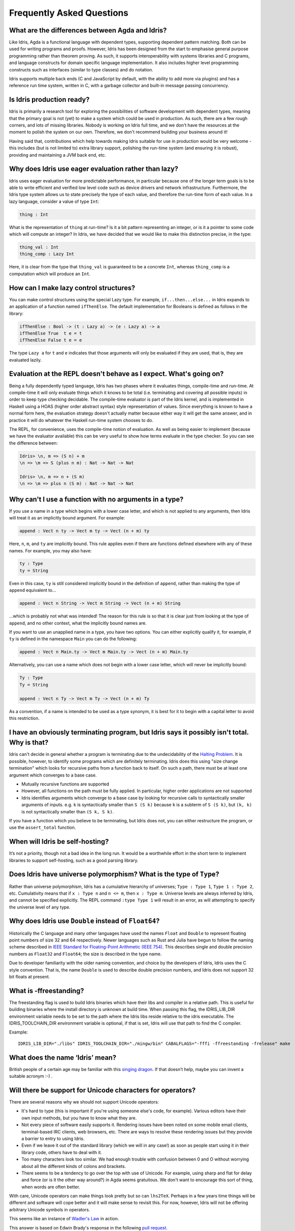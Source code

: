 **************************
Frequently Asked Questions
**************************

What are the differences between Agda and Idris?
================================================

Like Idris, Agda is a functional language with dependent types, supporting
dependent pattern matching. Both can be used for writing programs and proofs.
However, Idris has been designed from the start to emphasise general purpose
programming rather than theorem proving. As such, it supports interoperability
with systems libraries and C programs, and language constructs for
domain specific language implementation. It also includes higher level
programming constructs such as interfaces (similar to type classes) and do notation.

Idris supports multiple back ends (C and JavaScript by default, with the
ability to add more via plugins) and has a reference run time system, written
in C, with a garbage collector and built-in message passing concurrency.


Is Idris production ready?
==========================

Idris is primarily a research tool for exploring the possibilities of software
development with dependent types, meaning that the primary goal is not (yet) to
make a system which could be used in production. As such, there are a few rough
corners, and lots of missing libraries. Nobody is working on Idris full time,
and we don't have the resources at the moment to polish the system on our own.
Therefore, we don't recommend building your business around it!

Having said that, contributions which help towards making Idris suitable
for use in production would be very welcome - this includes (but is not
limited to) extra library support, polishing the run-time system (and ensuring
it is robust), providing and maintaining a JVM back end, etc.


Why does Idris use eager evaluation rather than lazy?
=====================================================

Idris uses eager evaluation for more predictable performance, in particular
because one of the longer term goals is to be able to write efficient and
verified low level code such as device drivers and network infrastructure.
Furthermore, the Idris type system allows us to state precisely the type
of each value, and therefore the run-time form of each value. In a lazy
language, consider a value of type ``Int``:

.. code-block:: idris

    thing : Int

What is the representation of ``thing`` at run-time? Is it a bit pattern
representing an integer, or is it a pointer to some code which will compute
an integer? In Idris, we have decided that we would like to make this
distinction precise, in the type:

.. code-block:: idris

    thing_val : Int
    thing_comp : Lazy Int

Here, it is clear from the type that ``thing_val`` is guaranteed to be a
concrete ``Int``, whereas ``thing_comp`` is a computation which will produce an
``Int``.


How can I make lazy control structures?
=======================================

You can make control structures using the special Lazy type. For
example, ``if...then...else...`` in Idris expands to an application of
a function named ``ifThenElse``. The default implementation for
Booleans is defined as follows in the library:

.. code-block:: idris

    ifThenElse : Bool -> (t : Lazy a) -> (e : Lazy a) -> a
    ifThenElse True  t e = t
    ifThenElse False t e = e

The type ``Lazy a`` for ``t`` and ``e`` indicates that those arguments will
only be evaluated if they are used, that is, they are evaluated lazily.


Evaluation at the REPL doesn't behave as I expect. What's going on?
===================================================================

Being a fully dependently typed language, Idris has two phases where it
evaluates things, compile-time and run-time. At compile-time it will only
evaluate things which it knows to be total (i.e. terminating and covering all
possible inputs) in order to keep type checking decidable. The compile-time
evaluator is part of the Idris kernel, and is implemented in Haskell using a
HOAS (higher order abstract syntax) style representation of values. Since
everything is known to have a normal form here, the evaluation strategy doesn't
actually matter because either way it will get the same answer, and in practice
it will do whatever the Haskell run-time system chooses to do.

The REPL, for convenience, uses the compile-time notion of evaluation. As well
as being easier to implement (because we have the evaluator available) this can
be very useful to show how terms evaluate in the type checker. So you can see
the difference between:

.. code-block:: idris

    Idris> \n, m => (S n) + m
    \n => \m => S (plus n m) : Nat -> Nat -> Nat

    Idris> \n, m => n + (S m)
    \n => \m => plus n (S m) : Nat -> Nat -> Nat


Why can't I use a function with no arguments in a type?
=======================================================

If you use a name in a type which begins with a lower case letter, and which is
not applied to any arguments, then Idris will treat it as an implicitly
bound argument. For example:

.. code-block:: idris

    append : Vect n ty -> Vect m ty -> Vect (n + m) ty

Here, ``n``, ``m``, and ``ty`` are implicitly bound. This rule applies even
if there are functions defined elsewhere with any of these names. For example,
you may also have:

.. code-block:: idris

    ty : Type
    ty = String

Even in this case, ``ty`` is still considered implicitly bound in the definition
of ``append``, rather than making the type of ``append`` equivalent to...

.. code-block:: idris

    append : Vect n String -> Vect m String -> Vect (n + m) String

...which is probably not what was intended!  The reason for this rule is so
that it is clear just from looking at the type of ``append``, and no other
context, what the implicitly bound names are.

If you want to use an unapplied name in a type, you have two options. You
can either explicitly qualify it, for example, if ``ty`` is defined in the
namespace ``Main`` you can do the following:

.. code-block:: idris

    append : Vect n Main.ty -> Vect m Main.ty -> Vect (n + m) Main.ty

Alternatively, you can use a name which does not begin with a lower case
letter, which will never be implicitly bound:

.. code-block:: idris

    Ty : Type
    Ty = String

    append : Vect n Ty -> Vect m Ty -> Vect (n + m) Ty

As a convention, if a name is intended to be used as a type synonym, it is
best for it to begin with a capital letter to avoid this restriction.


I have an obviously terminating program, but Idris says it possibly isn't total. Why is that?
=============================================================================================

Idris can't decide in general whether a program is terminating due to
the undecidability of the `Halting Problem
<https://en.wikipedia.org/wiki/Halting_problem>`_. It is possible, however,
to identify some programs which are definitely terminating. Idris does this
using "size change termination" which looks for recursive paths from a
function back to itself. On such a path, there must be at least one
argument which converges to a base case.

- Mutually recursive functions are supported
- However, all functions on the path must be fully applied. In particular,
  higher order applications are not supported
- Idris identifies arguments which converge to a base case by looking for
  recursive calls to syntactically smaller arguments of inputs. e.g.
  ``k`` is syntactically smaller than ``S (S k)`` because ``k`` is a
  subterm of ``S (S k)``, but ``(k, k)`` is
  not syntactically smaller than ``(S k, S k)``.

If you have a function which you believe to be terminating, but Idris does
not, you can either restructure the program, or use the ``assert_total``
function.


When will Idris be self-hosting?
================================

It’s not a priority, though not a bad idea in the long run. It would be a
worthwhile effort in the short term to implement libraries to support
self-hosting, such as a good parsing library.


Does Idris have universe polymorphism? What is the type of ``Type``?
====================================================================

Rather than universe polymorphism, Idris has a cumulative hierarchy of
universes; ``Type : Type 1``, ``Type 1 : Type 2``, etc.
Cumulativity means that if ``x : Type n`` and ``n <= m``, then
``x : Type m``. Universe levels are always inferred by Idris, and
cannot be specified explicitly. The REPL command ``:type Type 1`` will
result in an error, as will attempting to specify the universe level
of any type.


Why does Idris use ``Double`` instead of ``Float64``?
=====================================================

Historically the C language and many other languages have used the
names ``Float`` and ``Double`` to represent floating point numbers of
size 32 and 64 respectively.  Newer languages such as Rust and Julia
have begun to follow the naming scheme described in `IEEE Standard for
Floating-Point Arithmetic (IEEE 754)
<https://en.wikipedia.org/wiki/IEEE_floating_point>`_. This describes
single and double precision numbers as ``Float32`` and ``Float64``;
the size is described in the type name.

Due to developer familiarity with the older naming convention, and
choice by the developers of Idris, Idris uses the C style convention.
That is, the name ``Double`` is used to describe double precision
numbers, and Idris does not support 32 bit floats at present.


What is -ffreestanding?
=======================

The freestanding flag is used to build Idris binaries which have their
libs and compiler in a relative path. This is useful for building binaries
where the install directory is unknown at build time. When passing this
flag, the IDRIS_LIB_DIR environment variable needs to be set to the path
where the Idris libs reside relative to the idris executable. The
IDRIS_TOOLCHAIN_DIR environment variable is optional, if that is set,
Idris will use that path to find the C compiler.

Example::

   IDRIS_LIB_DIR="./libs" IDRIS_TOOLCHAIN_DIR="./mingw/bin" CABALFLAGS="-fffi -ffreestanding -frelease" make


What does the name ‘Idris’ mean?
================================

British people of a certain age may be familiar with this
`singing dragon <https://www.youtube.com/watch?v=G5ZMNyscPcg>`_. If
that doesn’t help, maybe you can invent a suitable acronym :-) .


Will there be support for Unicode characters for operators?
===========================================================

There are several reasons why we should not support Unicode operators:

- It's hard to type (this is important if you're using someone else's code, for
  example). Various editors have their own input methods, but you have to know
  what they are.
- Not every piece of software easily supports it. Rendering issues have been
  noted on some mobile email clients, terminal-based IRC clients, web browsers,
  etc. There are ways to resolve these rendering issues but they provide a
  barrier to entry to using Idris.
- Even if we leave it out of the standard library (which we will in any case!)
  as soon as people start using it in their library code, others have to deal
  with it.
- Too many characters look too similar. We had enough trouble with confusion
  between 0 and O without worrying about all the different kinds of colons and
  brackets.
- There seems to be a tendency to go over the top with use of Unicode. For
  example, using sharp and flat for delay and force (or is it the other way
  around?) in Agda seems gratuitous. We don't want to encourage this sort of
  thing, when words are often better.

With care, Unicode operators can make things look pretty but so can ``lhs2TeX``.
Perhaps in a few years time things will be different and software will cope
better and it will make sense to revisit this. For now, however, Idris will not
be offering arbitrary Unicode symbols in operators.

This seems like an instance of `Wadler's
Law <http://www.haskell.org/haskellwiki/Wadler%27s_Law>`__ in action.

This answer is based on Edwin Brady's response in the following
`pull request <https://github.com/idris-lang/Idris-dev/pull/694#issuecomment-29559291>`__.

Where can I find the community standards for the Idris community?
==================================================================

The Idris Community Standards are stated `here
<https://www.idris-lang.org/documentation/community-standards/>`_ .

Where can I find more answers?
==============================

There is an `Unofficial FAQ
<https://github.com/idris-lang/Idris-dev/wiki/Unofficial-FAQ>`_ on the wiki on
GitHub which answers more technical questions and may be updated more often.
